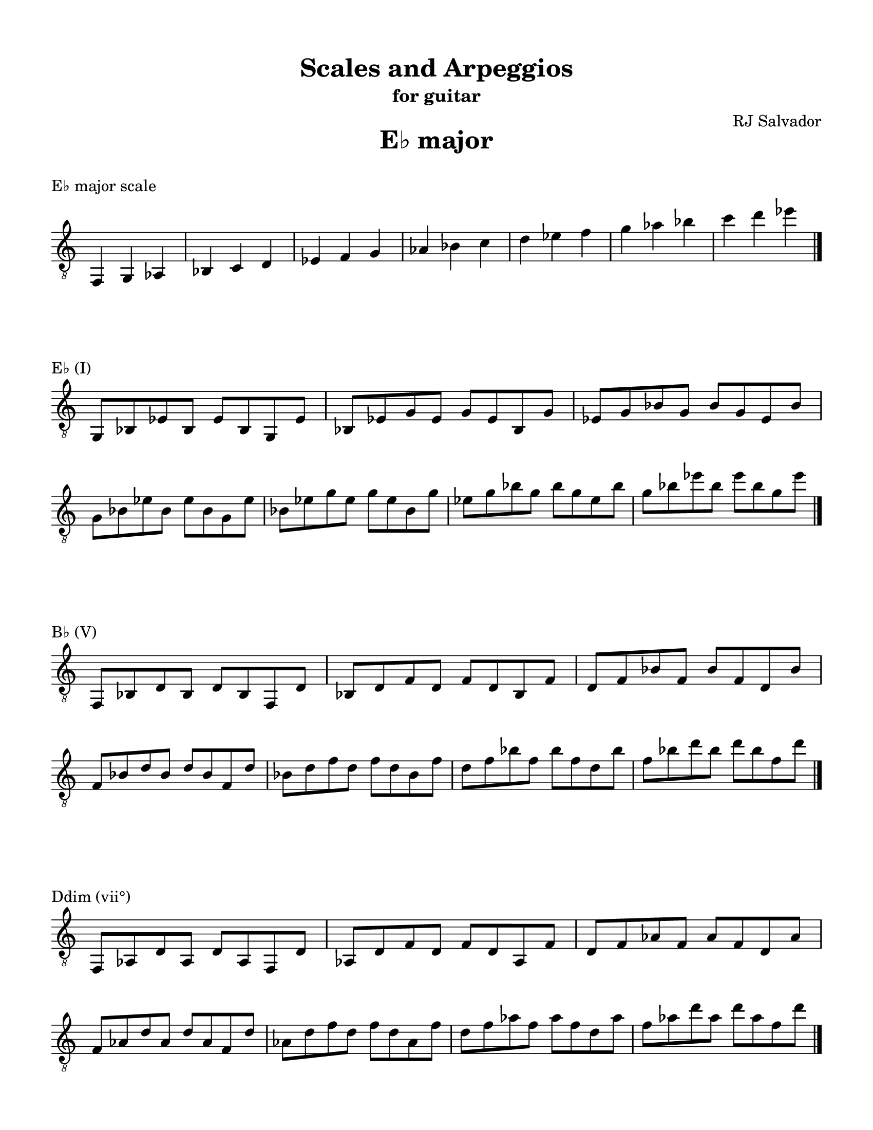 % This will be used to create a lilypond file

\version "2.18.2"
\language "english"

#(set-global-staff-size 20)

\layout {
    indent = 0\cm
    \override Staff.TimeSignature #'stencil = ##f
    \override Score.BarNumber.break-visibility = ##(#f #f #f)
}

\paper {
    #(set-paper-size "letter")
    top-margin = 0.5\in
    right-margin = 0.5\in
    bottom-margin = 0.5\in
    left-margin = 0.5\in

    print-all-headers = ##t
    ragged-right = ##f
}

\score {
    {\clef "treble_8" \time 3/4 f,4 g,4 af,4 bf,4 c4 d4 ef4 f4 g4 af4 bf4 c'4 d'4 ef'4 f'4 g'4 af'4 bf'4 c''4 d''4 ef''4 \bar "|."}
    \header {title = "E♭ major" piece = "E♭ major scale" ##f subtitle = ##f composer = ##f}
}

\score {
    {\clef "treble_8" \time 4/4 \break g,8 bf,8 ef8 bf,8 ef8 bf,8 g,8 ef8 bf,8 ef8 g8 ef8 g8 ef8 bf,8 g8 ef8 g8 bf8 g8 bf8 g8 ef8 bf8 \break g8 bf8 ef'8 bf8 ef'8 bf8 g8 ef'8 bf8 ef'8 g'8 ef'8 g'8 ef'8 bf8 g'8 ef'8 g'8 bf'8 g'8 bf'8 g'8 ef'8 bf'8 g'8 bf'8 ef''8 bf'8 ef''8 bf'8 g'8 ef''8 \bar "|."}
    \header {piece = "E♭ (I)" title = ##f subtitle = ##f composer = ##f}
}

\score {
    {\clef "treble_8" \time 4/4 \break f,8 bf,8 d8 bf,8 d8 bf,8 f,8 d8 bf,8 d8 f8 d8 f8 d8 bf,8 f8 d8 f8 bf8 f8 bf8 f8 d8 bf8 \break f8 bf8 d'8 bf8 d'8 bf8 f8 d'8 bf8 d'8 f'8 d'8 f'8 d'8 bf8 f'8 d'8 f'8 bf'8 f'8 bf'8 f'8 d'8 bf'8 f'8 bf'8 d''8 bf'8 d''8 bf'8 f'8 d''8 \bar "|."}
    \header {piece = "B♭ (V)" title = ##f subtitle = ##f composer = ##f}
}

\score {
    {\clef "treble_8" \time 4/4 \break f,8 af,8 d8 af,8 d8 af,8 f,8 d8 af,8 d8 f8 d8 f8 d8 af,8 f8 d8 f8 af8 f8 af8 f8 d8 af8 \break f8 af8 d'8 af8 d'8 af8 f8 d'8 af8 d'8 f'8 d'8 f'8 d'8 af8 f'8 d'8 f'8 af'8 f'8 af'8 f'8 d'8 af'8 f'8 af'8 d''8 af'8 d''8 af'8 f'8 d''8 \bar "|."}
    \header {piece = "Ddim (vii°)" title = ##f subtitle = ##f composer = ##f}
}

\score {
    {\clef "treble_8" \time 4/4 \break af,8 c8 ef8 c8 ef8 c8 af,8 ef8 c8 ef8 af8 ef8 af8 ef8 c8 af8 ef8 af8 c'8 af8 c'8 af8 ef8 c'8 \break af8 c'8 ef'8 c'8 ef'8 c'8 af8 ef'8 c'8 ef'8 af'8 ef'8 af'8 ef'8 c'8 af'8 ef'8 af'8 c''8 af'8 c''8 af'8 ef'8 c''8 af'8 c''8 ef''8 c''8 ef''8 c''8 af'8 ef''8 \bar "|."}
    \header {piece = "A♭ (IV)" title = ##f subtitle = ##f composer = ##f}
}

\score {
    {\clef "treble_8" \time 4/4 \break f,8 af,8 c8 af,8 c8 af,8 f,8 c8 af,8 c8 f8 c8 f8 c8 af,8 f8 c8 f8 af8 f8 af8 f8 c8 af8 \break f8 af8 c'8 af8 c'8 af8 f8 c'8 af8 c'8 f'8 c'8 f'8 c'8 af8 f'8 c'8 f'8 af'8 f'8 af'8 f'8 c'8 af'8 f'8 af'8 c''8 af'8 c''8 af'8 f'8 c''8 \bar "|."}
    \header {piece = "Fm (ii)" title = ##f subtitle = ##f composer = ##f}
}

\score {
    {\clef "treble_8" \time 4/4 \break g,8 c8 ef8 c8 ef8 c8 g,8 ef8 c8 ef8 g8 ef8 g8 ef8 c8 g8 ef8 g8 c'8 g8 c'8 g8 ef8 c'8 \break g8 c'8 ef'8 c'8 ef'8 c'8 g8 ef'8 c'8 ef'8 g'8 ef'8 g'8 ef'8 c'8 g'8 ef'8 g'8 c''8 g'8 c''8 g'8 ef'8 c''8 g'8 c''8 ef''8 c''8 ef''8 c''8 g'8 ef''8 \bar "|."}
    \header {piece = "Cm (vi)" title = ##f subtitle = ##f composer = ##f}
}

\score {
    {\clef "treble_8" \time 4/4 \break g,8 bf,8 d8 bf,8 d8 bf,8 g,8 d8 bf,8 d8 g8 d8 g8 d8 bf,8 g8 d8 g8 bf8 g8 bf8 g8 d8 bf8 \break g8 bf8 d'8 bf8 d'8 bf8 g8 d'8 bf8 d'8 g'8 d'8 g'8 d'8 bf8 g'8 d'8 g'8 bf'8 g'8 bf'8 g'8 d'8 bf'8 g'8 bf'8 d''8 bf'8 d''8 bf'8 g'8 d''8 \bar "|."}
    \header {piece = "Gm (iii)" title = ##f subtitle = ##f composer = ##f}
}

\pageBreak

\score {
    {\clef "treble_8" \time 4/4 e,4 f,4 g,4 a,4 b,4 c4 d4 e4 f4 g4 a4 b4 c'4 d'4 e'4 f'4 g'4 a'4 b'4 c''4 d''4 e''4 \bar "|."}
    \header {title = "C major" piece = "C major scale" ##f subtitle = ##f composer = ##f}
}

\score {
    {\clef "treble_8" \time 4/4 \break e,8 g,8 c8 g,8 c8 g,8 e,8 c8 g,8 c8 e8 c8 e8 c8 g,8 e8 c8 e8 g8 e8 g8 e8 c8 g8 \break e8 g8 c'8 g8 c'8 g8 e8 c'8 g8 c'8 e'8 c'8 e'8 c'8 g8 e'8 c'8 e'8 g'8 e'8 g'8 e'8 c'8 g'8 \break e'8 g'8 c''8 g'8 c''8 g'8 e'8 c''8 g'8 c''8 e''8 c''8 e''8 c''8 g'8 e''8 \bar "|."}
    \header {piece = "C (I)" title = ##f subtitle = ##f composer = ##f}
}

\score {
    {\clef "treble_8" \time 4/4 \break g,8 b,8 d8 b,8 d8 b,8 g,8 d8 b,8 d8 g8 d8 g8 d8 b,8 g8 d8 g8 b8 g8 b8 g8 d8 b8 \break g8 b8 d'8 b8 d'8 b8 g8 d'8 b8 d'8 g'8 d'8 g'8 d'8 b8 g'8 d'8 g'8 b'8 g'8 b'8 g'8 d'8 b'8 g'8 b'8 d''8 b'8 d''8 b'8 g'8 d''8 \bar "|."}
    \header {piece = "G (V)" title = ##f subtitle = ##f composer = ##f}
}

\score {
    {\clef "treble_8" \time 4/4 \break f,8 b,8 d8 b,8 d8 b,8 f,8 d8 b,8 d8 f8 d8 f8 d8 b,8 f8 d8 f8 b8 f8 b8 f8 d8 b8 \break f8 b8 d'8 b8 d'8 b8 f8 d'8 b8 d'8 f'8 d'8 f'8 d'8 b8 f'8 d'8 f'8 b'8 f'8 b'8 f'8 d'8 b'8 f'8 b'8 d''8 b'8 d''8 b'8 f'8 d''8 \bar "|."}
    \header {piece = "Bdim (vii°)" title = ##f subtitle = ##f composer = ##f}
}

\score {
    {\clef "treble_8" \time 4/4 \break f,8 a,8 c8 a,8 c8 a,8 f,8 c8 a,8 c8 f8 c8 f8 c8 a,8 f8 c8 f8 a8 f8 a8 f8 c8 a8 \break f8 a8 c'8 a8 c'8 a8 f8 c'8 a8 c'8 f'8 c'8 f'8 c'8 a8 f'8 c'8 f'8 a'8 f'8 a'8 f'8 c'8 a'8 f'8 a'8 c''8 a'8 c''8 a'8 f'8 c''8 \bar "|."}
    \header {piece = "F (IV)" title = ##f subtitle = ##f composer = ##f}
}

\score {
    {\clef "treble_8" \time 4/4 \break f,8 a,8 d8 a,8 d8 a,8 f,8 d8 a,8 d8 f8 d8 f8 d8 a,8 f8 d8 f8 a8 f8 a8 f8 d8 a8 \break f8 a8 d'8 a8 d'8 a8 f8 d'8 a8 d'8 f'8 d'8 f'8 d'8 a8 f'8 d'8 f'8 a'8 f'8 a'8 f'8 d'8 a'8 f'8 a'8 d''8 a'8 d''8 a'8 f'8 d''8 \bar "|."}
    \header {piece = "Dm (ii)" title = ##f subtitle = ##f composer = ##f}
}

\score {
    {\clef "treble_8" \time 4/4 \break e,8 a,8 c8 a,8 c8 a,8 e,8 c8 a,8 c8 e8 c8 e8 c8 a,8 e8 c8 e8 a8 e8 a8 e8 c8 a8 \break e8 a8 c'8 a8 c'8 a8 e8 c'8 a8 c'8 e'8 c'8 e'8 c'8 a8 e'8 c'8 e'8 a'8 e'8 a'8 e'8 c'8 a'8 \break e'8 a'8 c''8 a'8 c''8 a'8 e'8 c''8 a'8 c''8 e''8 c''8 e''8 c''8 a'8 e''8 \bar "|."}
    \header {piece = "Am (vi)" title = ##f subtitle = ##f composer = ##f}
}

\score {
    {\clef "treble_8" \time 4/4 \break e,8 g,8 b,8 g,8 b,8 g,8 e,8 b,8 g,8 b,8 e8 b,8 e8 b,8 g,8 e8 b,8 e8 g8 e8 g8 e8 b,8 g8 \break e8 g8 b8 g8 b8 g8 e8 b8 g8 b8 e'8 b8 e'8 b8 g8 e'8 b8 e'8 g'8 e'8 g'8 e'8 b8 g'8 \break e'8 g'8 b'8 g'8 b'8 g'8 e'8 b'8 g'8 b'8 e''8 b'8 e''8 b'8 g'8 e''8 \bar "|."}
    \header {piece = "Em (iii)" title = ##f subtitle = ##f composer = ##f}
}

\pageBreak

\score {
    {\clef "treble_8" \time 4/4 e,4 fs,4 gs,4 a,4 b,4 cs4 d4 e4 fs4 gs4 a4 b4 cs'4 d'4 e'4 fs'4 gs'4 a'4 b'4 cs''4 d''4 e''4 \bar "|."}
    \header {title = "A major" piece = "A major scale" ##f subtitle = ##f composer = ##f}
}

\score {
    {\clef "treble_8" \time 4/4 \break e,8 a,8 cs8 a,8 cs8 a,8 e,8 cs8 a,8 cs8 e8 cs8 e8 cs8 a,8 e8 cs8 e8 a8 e8 a8 e8 cs8 a8 \break e8 a8 cs'8 a8 cs'8 a8 e8 cs'8 a8 cs'8 e'8 cs'8 e'8 cs'8 a8 e'8 cs'8 e'8 a'8 e'8 a'8 e'8 cs'8 a'8 \break e'8 a'8 cs''8 a'8 cs''8 a'8 e'8 cs''8 a'8 cs''8 e''8 cs''8 e''8 cs''8 a'8 e''8 \bar "|."}
    \header {piece = "A (I)" title = ##f subtitle = ##f composer = ##f}
}

\score {
    {\clef "treble_8" \time 4/4 \break e,8 gs,8 b,8 gs,8 b,8 gs,8 e,8 b,8 gs,8 b,8 e8 b,8 e8 b,8 gs,8 e8 b,8 e8 gs8 e8 gs8 e8 b,8 gs8 \break e8 gs8 b8 gs8 b8 gs8 e8 b8 gs8 b8 e'8 b8 e'8 b8 gs8 e'8 b8 e'8 gs'8 e'8 gs'8 e'8 b8 gs'8 \break e'8 gs'8 b'8 gs'8 b'8 gs'8 e'8 b'8 gs'8 b'8 e''8 b'8 e''8 b'8 gs'8 e''8 \bar "|."}
    \header {piece = "E (V)" title = ##f subtitle = ##f composer = ##f}
}

\score {
    {\clef "treble_8" \time 4/4 \break gs,8 b,8 d8 b,8 d8 b,8 gs,8 d8 b,8 d8 gs8 d8 gs8 d8 b,8 gs8 d8 gs8 b8 gs8 b8 gs8 d8 b8 \break gs8 b8 d'8 b8 d'8 b8 gs8 d'8 b8 d'8 gs'8 d'8 gs'8 d'8 b8 gs'8 d'8 gs'8 b'8 gs'8 b'8 gs'8 d'8 b'8 gs'8 b'8 d''8 b'8 d''8 b'8 gs'8 d''8 \bar "|."}
    \header {piece = "G♯dim (vii°)" title = ##f subtitle = ##f composer = ##f}
}

\score {
    {\clef "treble_8" \time 4/4 \break fs,8 a,8 d8 a,8 d8 a,8 fs,8 d8 a,8 d8 fs8 d8 fs8 d8 a,8 fs8 d8 fs8 a8 fs8 a8 fs8 d8 a8 \break fs8 a8 d'8 a8 d'8 a8 fs8 d'8 a8 d'8 fs'8 d'8 fs'8 d'8 a8 fs'8 d'8 fs'8 a'8 fs'8 a'8 fs'8 d'8 a'8 fs'8 a'8 d''8 a'8 d''8 a'8 fs'8 d''8 \bar "|."}
    \header {piece = "D (IV)" title = ##f subtitle = ##f composer = ##f}
}

\score {
    {\clef "treble_8" \time 4/4 \break fs,8 b,8 d8 b,8 d8 b,8 fs,8 d8 b,8 d8 fs8 d8 fs8 d8 b,8 fs8 d8 fs8 b8 fs8 b8 fs8 d8 b8 \break fs8 b8 d'8 b8 d'8 b8 fs8 d'8 b8 d'8 fs'8 d'8 fs'8 d'8 b8 fs'8 d'8 fs'8 b'8 fs'8 b'8 fs'8 d'8 b'8 fs'8 b'8 d''8 b'8 d''8 b'8 fs'8 d''8 \bar "|."}
    \header {piece = "Bm (ii)" title = ##f subtitle = ##f composer = ##f}
}

\score {
    {\clef "treble_8" \time 4/4 \break fs,8 a,8 cs8 a,8 cs8 a,8 fs,8 cs8 a,8 cs8 fs8 cs8 fs8 cs8 a,8 fs8 cs8 fs8 a8 fs8 a8 fs8 cs8 a8 \break fs8 a8 cs'8 a8 cs'8 a8 fs8 cs'8 a8 cs'8 fs'8 cs'8 fs'8 cs'8 a8 fs'8 cs'8 fs'8 a'8 fs'8 a'8 fs'8 cs'8 a'8 fs'8 a'8 cs''8 a'8 cs''8 a'8 fs'8 cs''8 \bar "|."}
    \header {piece = "F♯m (vi)" title = ##f subtitle = ##f composer = ##f}
}

\score {
    {\clef "treble_8" \time 4/4 \break e,8 gs,8 cs8 gs,8 cs8 gs,8 e,8 cs8 gs,8 cs8 e8 cs8 e8 cs8 gs,8 e8 cs8 e8 gs8 e8 gs8 e8 cs8 gs8 \break e8 gs8 cs'8 gs8 cs'8 gs8 e8 cs'8 gs8 cs'8 e'8 cs'8 e'8 cs'8 gs8 e'8 cs'8 e'8 gs'8 e'8 gs'8 e'8 cs'8 gs'8 \break e'8 gs'8 cs''8 gs'8 cs''8 gs'8 e'8 cs''8 gs'8 cs''8 e''8 cs''8 e''8 cs''8 gs'8 e''8 \bar "|."}
    \header {piece = "C♯m (iii)" title = ##f subtitle = ##f composer = ##f}
}

\pageBreak

\score {
    {\clef "treble_8" \time 3/4 f,4 g,4 af,4 bf,4 c4 d4 ef4 f4 g4 af4 bf4 c'4 d'4 ef'4 f'4 g'4 af'4 bf'4 c''4 d''4 ef''4 \bar "|."}
    \header {title = "C minor" piece = "C minor scale" ##f subtitle = ##f composer = ##f}
}

\score {
    {\clef "treble_8" \time 3/4 f,4 g,4 af,4 b,4 c4 d4 ef4 f4 g4 af4 b4 c'4 d'4 ef'4 f'4 g'4 af'4 b'4 c''4 d''4 ef''4 \bar "|."}
    \header {piece = "C harmonic minor scale" title = ##f subtitle = ##f composer = ##f}
}

\score {
    {\clef "treble_8" \time 4/4 \break g,8 c8 ef8 c8 ef8 c8 g,8 ef8 c8 ef8 g8 ef8 g8 ef8 c8 g8 ef8 g8 c'8 g8 c'8 g8 ef8 c'8 \break g8 c'8 ef'8 c'8 ef'8 c'8 g8 ef'8 c'8 ef'8 g'8 ef'8 g'8 ef'8 c'8 g'8 ef'8 g'8 c''8 g'8 c''8 g'8 ef'8 c''8 g'8 c''8 ef''8 c''8 ef''8 c''8 g'8 ef''8 \bar "|."}
    \header {piece = "Cm (i)" title = ##f subtitle = ##f composer = ##f}
}

\score {
    {\clef "treble_8" \time 4/4 \break g,8 b,8 d8 b,8 d8 b,8 g,8 d8 b,8 d8 g8 d8 g8 d8 b,8 g8 d8 g8 b8 g8 b8 g8 d8 b8 \break g8 b8 d'8 b8 d'8 b8 g8 d'8 b8 d'8 g'8 d'8 g'8 d'8 b8 g'8 d'8 g'8 b'8 g'8 b'8 g'8 d'8 b'8 g'8 b'8 d''8 b'8 d''8 b'8 g'8 d''8 \bar "|."}
    \header {piece = "G (V)" title = ##f subtitle = ##f composer = ##f}
}

\score {
    {\clef "treble_8" \time 4/4 \break g,8 bf,8 d8 bf,8 d8 bf,8 g,8 d8 bf,8 d8 g8 d8 g8 d8 bf,8 g8 d8 g8 bf8 g8 bf8 g8 d8 bf8 \break g8 bf8 d'8 bf8 d'8 bf8 g8 d'8 bf8 d'8 g'8 d'8 g'8 d'8 bf8 g'8 d'8 g'8 bf'8 g'8 bf'8 g'8 d'8 bf'8 g'8 bf'8 d''8 bf'8 d''8 bf'8 g'8 d''8 \bar "|."}
    \header {piece = "Gm (v)" title = ##f subtitle = ##f composer = ##f}
}

\score {
    {\clef "treble_8" \time 4/4 \break f,8 b,8 d8 b,8 d8 b,8 f,8 d8 b,8 d8 f8 d8 f8 d8 b,8 f8 d8 f8 b8 f8 b8 f8 d8 b8 \break f8 b8 d'8 b8 d'8 b8 f8 d'8 b8 d'8 f'8 d'8 f'8 d'8 b8 f'8 d'8 f'8 b'8 f'8 b'8 f'8 d'8 b'8 f'8 b'8 d''8 b'8 d''8 b'8 f'8 d''8 \bar "|."}
    \header {piece = "Bdim (vii°)" title = ##f subtitle = ##f composer = ##f}
}

\score {
    {\clef "treble_8" \time 4/4 \break f,8 bf,8 d8 bf,8 d8 bf,8 f,8 d8 bf,8 d8 f8 d8 f8 d8 bf,8 f8 d8 f8 bf8 f8 bf8 f8 d8 bf8 \break f8 bf8 d'8 bf8 d'8 bf8 f8 d'8 bf8 d'8 f'8 d'8 f'8 d'8 bf8 f'8 d'8 f'8 bf'8 f'8 bf'8 f'8 d'8 bf'8 f'8 bf'8 d''8 bf'8 d''8 bf'8 f'8 d''8 \bar "|."}
    \header {piece = "B♭ (VII)" title = ##f subtitle = ##f composer = ##f}
}

\score {
    {\clef "treble_8" \time 4/4 \break f,8 af,8 c8 af,8 c8 af,8 f,8 c8 af,8 c8 f8 c8 f8 c8 af,8 f8 c8 f8 af8 f8 af8 f8 c8 af8 \break f8 af8 c'8 af8 c'8 af8 f8 c'8 af8 c'8 f'8 c'8 f'8 c'8 af8 f'8 c'8 f'8 af'8 f'8 af'8 f'8 c'8 af'8 f'8 af'8 c''8 af'8 c''8 af'8 f'8 c''8 \bar "|."}
    \header {piece = "Fm (iv)" title = ##f subtitle = ##f composer = ##f}
}

\score {
    {\clef "treble_8" \time 4/4 \break f,8 af,8 d8 af,8 d8 af,8 f,8 d8 af,8 d8 f8 d8 f8 d8 af,8 f8 d8 f8 af8 f8 af8 f8 d8 af8 \break f8 af8 d'8 af8 d'8 af8 f8 d'8 af8 d'8 f'8 d'8 f'8 d'8 af8 f'8 d'8 f'8 af'8 f'8 af'8 f'8 d'8 af'8 f'8 af'8 d''8 af'8 d''8 af'8 f'8 d''8 \bar "|."}
    \header {piece = "Ddim (ii°)" title = ##f subtitle = ##f composer = ##f}
}

\score {
    {\clef "treble_8" \time 4/4 \break af,8 c8 ef8 c8 ef8 c8 af,8 ef8 c8 ef8 af8 ef8 af8 ef8 c8 af8 ef8 af8 c'8 af8 c'8 af8 ef8 c'8 \break af8 c'8 ef'8 c'8 ef'8 c'8 af8 ef'8 c'8 ef'8 af'8 ef'8 af'8 ef'8 c'8 af'8 ef'8 af'8 c''8 af'8 c''8 af'8 ef'8 c''8 af'8 c''8 ef''8 c''8 ef''8 c''8 af'8 ef''8 \bar "|."}
    \header {piece = "A♭ (VI)" title = ##f subtitle = ##f composer = ##f}
}

\score {
    {\clef "treble_8" \time 4/4 \break g,8 b,8 ef8 b,8 ef8 b,8 g,8 ef8 b,8 ef8 g8 ef8 g8 ef8 b,8 g8 ef8 g8 b8 g8 b8 g8 ef8 b8 \break g8 b8 ef'8 b8 ef'8 b8 g8 ef'8 b8 ef'8 g'8 ef'8 g'8 ef'8 b8 g'8 ef'8 g'8 b'8 g'8 b'8 g'8 ef'8 b'8 g'8 b'8 ef''8 b'8 ef''8 b'8 g'8 ef''8 \bar "|."}
    \header {piece = "E♭+ (III+)" title = ##f subtitle = ##f composer = ##f}
}

\score {
    {\clef "treble_8" \time 4/4 \break g,8 bf,8 ef8 bf,8 ef8 bf,8 g,8 ef8 bf,8 ef8 g8 ef8 g8 ef8 bf,8 g8 ef8 g8 bf8 g8 bf8 g8 ef8 bf8 \break g8 bf8 ef'8 bf8 ef'8 bf8 g8 ef'8 bf8 ef'8 g'8 ef'8 g'8 ef'8 bf8 g'8 ef'8 g'8 bf'8 g'8 bf'8 g'8 ef'8 bf'8 g'8 bf'8 ef''8 bf'8 ef''8 bf'8 g'8 ef''8 \bar "|."}
    \header {piece = "E♭ (III)" title = ##f subtitle = ##f composer = ##f}
}

\pageBreak

\score {
    {\clef "treble_8" \time 4/4 e,4 f,4 g,4 a,4 b,4 c4 d4 e4 f4 g4 a4 b4 c'4 d'4 e'4 f'4 g'4 a'4 b'4 c''4 d''4 e''4 \bar "|."}
    \header {title = "A minor" piece = "A minor scale" ##f subtitle = ##f composer = ##f}
}

\score {
    {\clef "treble_8" \time 4/4 e,4 f,4 gs,4 a,4 b,4 c4 d4 e4 f4 gs4 a4 b4 c'4 d'4 e'4 f'4 gs'4 a'4 b'4 c''4 d''4 e''4 \bar "|."}
    \header {piece = "A harmonic minor scale" title = ##f subtitle = ##f composer = ##f}
}

\score {
    {\clef "treble_8" \time 4/4 \break e,8 a,8 c8 a,8 c8 a,8 e,8 c8 a,8 c8 e8 c8 e8 c8 a,8 e8 c8 e8 a8 e8 a8 e8 c8 a8 \break e8 a8 c'8 a8 c'8 a8 e8 c'8 a8 c'8 e'8 c'8 e'8 c'8 a8 e'8 c'8 e'8 a'8 e'8 a'8 e'8 c'8 a'8 \break e'8 a'8 c''8 a'8 c''8 a'8 e'8 c''8 a'8 c''8 e''8 c''8 e''8 c''8 a'8 e''8 \bar "|."}
    \header {piece = "Am (i)" title = ##f subtitle = ##f composer = ##f}
}

\score {
    {\clef "treble_8" \time 4/4 \break e,8 gs,8 b,8 gs,8 b,8 gs,8 e,8 b,8 gs,8 b,8 e8 b,8 e8 b,8 gs,8 e8 b,8 e8 gs8 e8 gs8 e8 b,8 gs8 \break e8 gs8 b8 gs8 b8 gs8 e8 b8 gs8 b8 e'8 b8 e'8 b8 gs8 e'8 b8 e'8 gs'8 e'8 gs'8 e'8 b8 gs'8 \break e'8 gs'8 b'8 gs'8 b'8 gs'8 e'8 b'8 gs'8 b'8 e''8 b'8 e''8 b'8 gs'8 e''8 \bar "|."}
    \header {piece = "E (V)" title = ##f subtitle = ##f composer = ##f}
}

\score {
    {\clef "treble_8" \time 4/4 \break e,8 g,8 b,8 g,8 b,8 g,8 e,8 b,8 g,8 b,8 e8 b,8 e8 b,8 g,8 e8 b,8 e8 g8 e8 g8 e8 b,8 g8 \break e8 g8 b8 g8 b8 g8 e8 b8 g8 b8 e'8 b8 e'8 b8 g8 e'8 b8 e'8 g'8 e'8 g'8 e'8 b8 g'8 \break e'8 g'8 b'8 g'8 b'8 g'8 e'8 b'8 g'8 b'8 e''8 b'8 e''8 b'8 g'8 e''8 \bar "|."}
    \header {piece = "Em (v)" title = ##f subtitle = ##f composer = ##f}
}

\score {
    {\clef "treble_8" \time 4/4 \break gs,8 b,8 d8 b,8 d8 b,8 gs,8 d8 b,8 d8 gs8 d8 gs8 d8 b,8 gs8 d8 gs8 b8 gs8 b8 gs8 d8 b8 \break gs8 b8 d'8 b8 d'8 b8 gs8 d'8 b8 d'8 gs'8 d'8 gs'8 d'8 b8 gs'8 d'8 gs'8 b'8 gs'8 b'8 gs'8 d'8 b'8 gs'8 b'8 d''8 b'8 d''8 b'8 gs'8 d''8 \bar "|."}
    \header {piece = "G♯dim (vii°)" title = ##f subtitle = ##f composer = ##f}
}

\score {
    {\clef "treble_8" \time 4/4 \break g,8 b,8 d8 b,8 d8 b,8 g,8 d8 b,8 d8 g8 d8 g8 d8 b,8 g8 d8 g8 b8 g8 b8 g8 d8 b8 \break g8 b8 d'8 b8 d'8 b8 g8 d'8 b8 d'8 g'8 d'8 g'8 d'8 b8 g'8 d'8 g'8 b'8 g'8 b'8 g'8 d'8 b'8 g'8 b'8 d''8 b'8 d''8 b'8 g'8 d''8 \bar "|."}
    \header {piece = "G (VII)" title = ##f subtitle = ##f composer = ##f}
}

\score {
    {\clef "treble_8" \time 4/4 \break f,8 a,8 d8 a,8 d8 a,8 f,8 d8 a,8 d8 f8 d8 f8 d8 a,8 f8 d8 f8 a8 f8 a8 f8 d8 a8 \break f8 a8 d'8 a8 d'8 a8 f8 d'8 a8 d'8 f'8 d'8 f'8 d'8 a8 f'8 d'8 f'8 a'8 f'8 a'8 f'8 d'8 a'8 f'8 a'8 d''8 a'8 d''8 a'8 f'8 d''8 \bar "|."}
    \header {piece = "Dm (iv)" title = ##f subtitle = ##f composer = ##f}
}

\score {
    {\clef "treble_8" \time 4/4 \break f,8 b,8 d8 b,8 d8 b,8 f,8 d8 b,8 d8 f8 d8 f8 d8 b,8 f8 d8 f8 b8 f8 b8 f8 d8 b8 \break f8 b8 d'8 b8 d'8 b8 f8 d'8 b8 d'8 f'8 d'8 f'8 d'8 b8 f'8 d'8 f'8 b'8 f'8 b'8 f'8 d'8 b'8 f'8 b'8 d''8 b'8 d''8 b'8 f'8 d''8 \bar "|."}
    \header {piece = "Bdim (ii°)" title = ##f subtitle = ##f composer = ##f}
}

\score {
    {\clef "treble_8" \time 4/4 \break f,8 a,8 c8 a,8 c8 a,8 f,8 c8 a,8 c8 f8 c8 f8 c8 a,8 f8 c8 f8 a8 f8 a8 f8 c8 a8 \break f8 a8 c'8 a8 c'8 a8 f8 c'8 a8 c'8 f'8 c'8 f'8 c'8 a8 f'8 c'8 f'8 a'8 f'8 a'8 f'8 c'8 a'8 f'8 a'8 c''8 a'8 c''8 a'8 f'8 c''8 \bar "|."}
    \header {piece = "F (VI)" title = ##f subtitle = ##f composer = ##f}
}

\score {
    {\clef "treble_8" \time 4/4 \break e,8 gs,8 c8 gs,8 c8 gs,8 e,8 c8 gs,8 c8 e8 c8 e8 c8 gs,8 e8 c8 e8 gs8 e8 gs8 e8 c8 gs8 \break e8 gs8 c'8 gs8 c'8 gs8 e8 c'8 gs8 c'8 e'8 c'8 e'8 c'8 gs8 e'8 c'8 e'8 gs'8 e'8 gs'8 e'8 c'8 gs'8 \break e'8 gs'8 c''8 gs'8 c''8 gs'8 e'8 c''8 gs'8 c''8 e''8 c''8 e''8 c''8 gs'8 e''8 \bar "|."}
    \header {piece = "C+ (III+)" title = ##f subtitle = ##f composer = ##f}
}

\score {
    {\clef "treble_8" \time 4/4 \break e,8 g,8 c8 g,8 c8 g,8 e,8 c8 g,8 c8 e8 c8 e8 c8 g,8 e8 c8 e8 g8 e8 g8 e8 c8 g8 \break e8 g8 c'8 g8 c'8 g8 e8 c'8 g8 c'8 e'8 c'8 e'8 c'8 g8 e'8 c'8 e'8 g'8 e'8 g'8 e'8 c'8 g'8 \break e'8 g'8 c''8 g'8 c''8 g'8 e'8 c''8 g'8 c''8 e''8 c''8 e''8 c''8 g'8 e''8 \bar "|."}
    \header {piece = "C (III)" title = ##f subtitle = ##f composer = ##f}
}

\pageBreak

\score {
    {\clef "treble_8" \time 4/4 e,4 fs,4 gs,4 a,4 b,4 cs4 d4 e4 fs4 gs4 a4 b4 cs'4 d'4 e'4 fs'4 gs'4 a'4 b'4 cs''4 d''4 e''4 \bar "|."}
    \header {title = "F♯ minor" piece = "F♯ minor scale" ##f subtitle = ##f composer = ##f}
}

\score {
    {\clef "treble_8" \time 3/4 es,4 fs,4 gs,4 a,4 b,4 cs4 d4 es4 fs4 gs4 a4 b4 cs'4 d'4 es'4 fs'4 gs'4 a'4 b'4 cs''4 d''4 \bar "|."}
    \header {piece = "F♯ harmonic minor scale" title = ##f subtitle = ##f composer = ##f}
}

\score {
    {\clef "treble_8" \time 4/4 \break fs,8 a,8 cs8 a,8 cs8 a,8 fs,8 cs8 a,8 cs8 fs8 cs8 fs8 cs8 a,8 fs8 cs8 fs8 a8 fs8 a8 fs8 cs8 a8 \break fs8 a8 cs'8 a8 cs'8 a8 fs8 cs'8 a8 cs'8 fs'8 cs'8 fs'8 cs'8 a8 fs'8 cs'8 fs'8 a'8 fs'8 a'8 fs'8 cs'8 a'8 fs'8 a'8 cs''8 a'8 cs''8 a'8 fs'8 cs''8 \bar "|."}
    \header {piece = "F♯m (i)" title = ##f subtitle = ##f composer = ##f}
}

\score {
    {\clef "treble_8" \time 4/4 \break es,8 gs,8 cs8 gs,8 cs8 gs,8 es,8 cs8 gs,8 cs8 es8 cs8 es8 cs8 gs,8 es8 cs8 es8 gs8 es8 gs8 es8 cs8 gs8 \break es8 gs8 cs'8 gs8 cs'8 gs8 es8 cs'8 gs8 cs'8 es'8 cs'8 es'8 cs'8 gs8 es'8 cs'8 es'8 gs'8 es'8 gs'8 es'8 cs'8 gs'8 es'8 gs'8 cs''8 gs'8 cs''8 gs'8 es'8 cs''8 \bar "|."}
    \header {piece = "C♯ (V)" title = ##f subtitle = ##f composer = ##f}
}

\score {
    {\clef "treble_8" \time 4/4 \break e,8 gs,8 cs8 gs,8 cs8 gs,8 e,8 cs8 gs,8 cs8 e8 cs8 e8 cs8 gs,8 e8 cs8 e8 gs8 e8 gs8 e8 cs8 gs8 \break e8 gs8 cs'8 gs8 cs'8 gs8 e8 cs'8 gs8 cs'8 e'8 cs'8 e'8 cs'8 gs8 e'8 cs'8 e'8 gs'8 e'8 gs'8 e'8 cs'8 gs'8 \break e'8 gs'8 cs''8 gs'8 cs''8 gs'8 e'8 cs''8 gs'8 cs''8 e''8 cs''8 e''8 cs''8 gs'8 e''8 \bar "|."}
    \header {piece = "C♯m (v)" title = ##f subtitle = ##f composer = ##f}
}

\score {
    {\clef "treble_8" \time 4/4 \break es,8 gs,8 b,8 gs,8 b,8 gs,8 es,8 b,8 gs,8 b,8 es8 b,8 es8 b,8 gs,8 es8 b,8 es8 gs8 es8 gs8 es8 b,8 gs8 \break es8 gs8 b8 gs8 b8 gs8 es8 b8 gs8 b8 es'8 b8 es'8 b8 gs8 es'8 b8 es'8 gs'8 es'8 gs'8 es'8 b8 gs'8 es'8 gs'8 b'8 gs'8 b'8 gs'8 es'8 b'8 \bar "|."}
    \header {piece = "E♯dim (vii°)" title = ##f subtitle = ##f composer = ##f}
}

\score {
    {\clef "treble_8" \time 4/4 \break e,8 gs,8 b,8 gs,8 b,8 gs,8 e,8 b,8 gs,8 b,8 e8 b,8 e8 b,8 gs,8 e8 b,8 e8 gs8 e8 gs8 e8 b,8 gs8 \break e8 gs8 b8 gs8 b8 gs8 e8 b8 gs8 b8 e'8 b8 e'8 b8 gs8 e'8 b8 e'8 gs'8 e'8 gs'8 e'8 b8 gs'8 \break e'8 gs'8 b'8 gs'8 b'8 gs'8 e'8 b'8 gs'8 b'8 e''8 b'8 e''8 b'8 gs'8 e''8 \bar "|."}
    \header {piece = "E (VII)" title = ##f subtitle = ##f composer = ##f}
}

\score {
    {\clef "treble_8" \time 4/4 \break fs,8 b,8 d8 b,8 d8 b,8 fs,8 d8 b,8 d8 fs8 d8 fs8 d8 b,8 fs8 d8 fs8 b8 fs8 b8 fs8 d8 b8 \break fs8 b8 d'8 b8 d'8 b8 fs8 d'8 b8 d'8 fs'8 d'8 fs'8 d'8 b8 fs'8 d'8 fs'8 b'8 fs'8 b'8 fs'8 d'8 b'8 fs'8 b'8 d''8 b'8 d''8 b'8 fs'8 d''8 \bar "|."}
    \header {piece = "Bm (iv)" title = ##f subtitle = ##f composer = ##f}
}

\score {
    {\clef "treble_8" \time 4/4 \break gs,8 b,8 d8 b,8 d8 b,8 gs,8 d8 b,8 d8 gs8 d8 gs8 d8 b,8 gs8 d8 gs8 b8 gs8 b8 gs8 d8 b8 \break gs8 b8 d'8 b8 d'8 b8 gs8 d'8 b8 d'8 gs'8 d'8 gs'8 d'8 b8 gs'8 d'8 gs'8 b'8 gs'8 b'8 gs'8 d'8 b'8 gs'8 b'8 d''8 b'8 d''8 b'8 gs'8 d''8 \bar "|."}
    \header {piece = "G♯dim (ii°)" title = ##f subtitle = ##f composer = ##f}
}

\score {
    {\clef "treble_8" \time 4/4 \break fs,8 a,8 d8 a,8 d8 a,8 fs,8 d8 a,8 d8 fs8 d8 fs8 d8 a,8 fs8 d8 fs8 a8 fs8 a8 fs8 d8 a8 \break fs8 a8 d'8 a8 d'8 a8 fs8 d'8 a8 d'8 fs'8 d'8 fs'8 d'8 a8 fs'8 d'8 fs'8 a'8 fs'8 a'8 fs'8 d'8 a'8 fs'8 a'8 d''8 a'8 d''8 a'8 fs'8 d''8 \bar "|."}
    \header {piece = "D (VI)" title = ##f subtitle = ##f composer = ##f}
}

\score {
    {\clef "treble_8" \time 4/4 \break es,8 a,8 cs8 a,8 cs8 a,8 es,8 cs8 a,8 cs8 es8 cs8 es8 cs8 a,8 es8 cs8 es8 a8 es8 a8 es8 cs8 a8 \break es8 a8 cs'8 a8 cs'8 a8 es8 cs'8 a8 cs'8 es'8 cs'8 es'8 cs'8 a8 es'8 cs'8 es'8 a'8 es'8 a'8 es'8 cs'8 a'8 es'8 a'8 cs''8 a'8 cs''8 a'8 es'8 cs''8 \bar "|."}
    \header {piece = "A+ (III+)" title = ##f subtitle = ##f composer = ##f}
}

\score {
    {\clef "treble_8" \time 4/4 \break e,8 a,8 cs8 a,8 cs8 a,8 e,8 cs8 a,8 cs8 e8 cs8 e8 cs8 a,8 e8 cs8 e8 a8 e8 a8 e8 cs8 a8 \break e8 a8 cs'8 a8 cs'8 a8 e8 cs'8 a8 cs'8 e'8 cs'8 e'8 cs'8 a8 e'8 cs'8 e'8 a'8 e'8 a'8 e'8 cs'8 a'8 \break e'8 a'8 cs''8 a'8 cs''8 a'8 e'8 cs''8 a'8 cs''8 e''8 cs''8 e''8 cs''8 a'8 e''8 \bar "|."}
    \header {piece = "A (III)" title = ##f subtitle = ##f composer = ##f}
}

\pageBreak
\header {
    composer = \markup {"RJ Salvador"} subtitle = \markup {"for guitar"} title = \markup {"Scales and Arpeggios"}
}